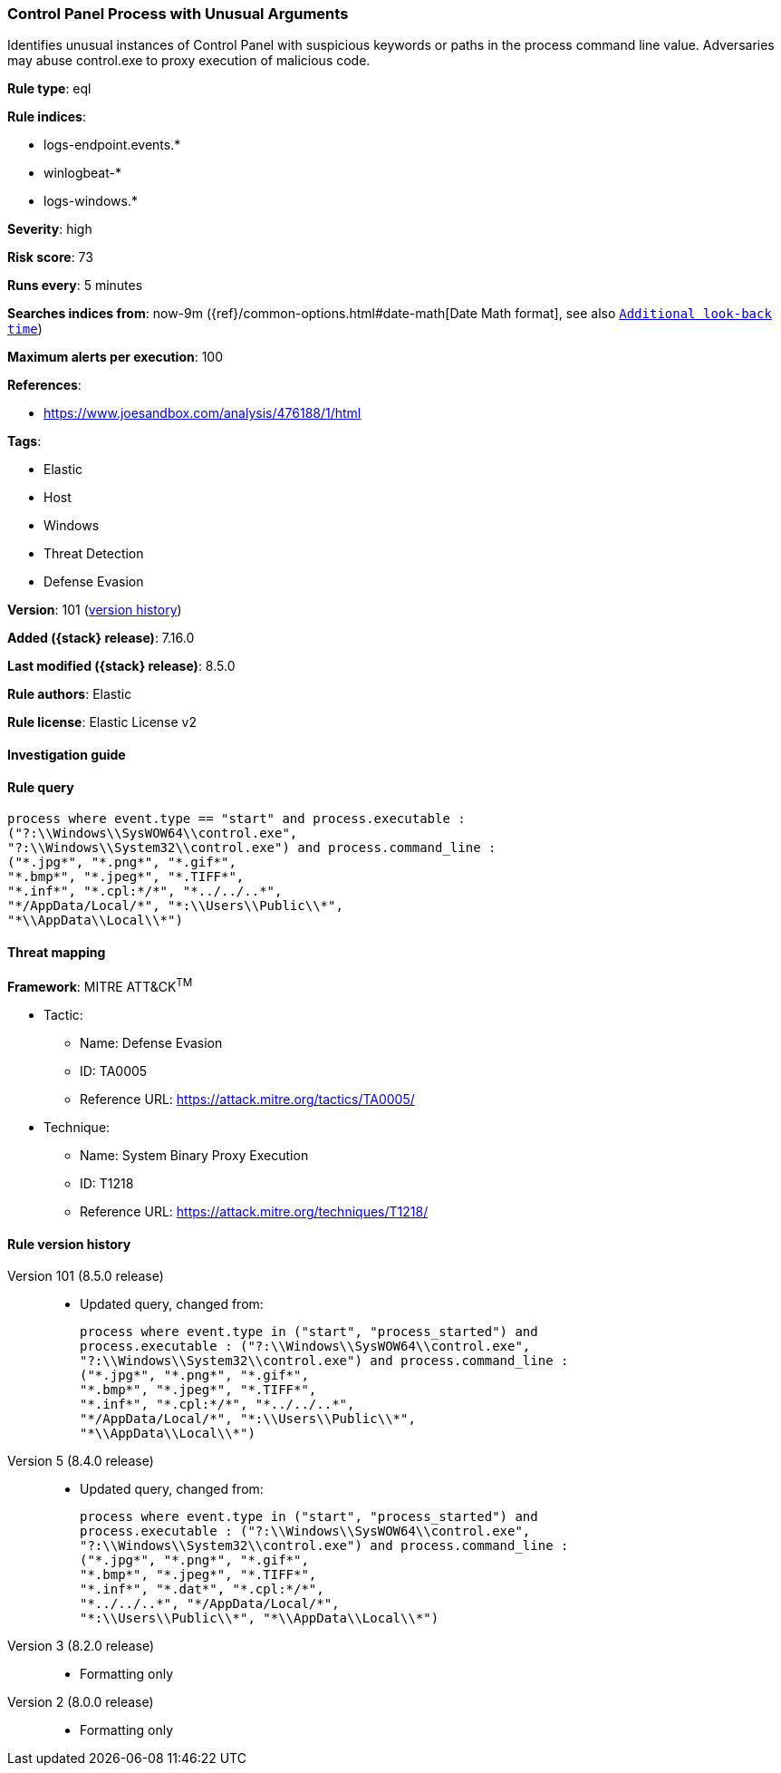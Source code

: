 [[control-panel-process-with-unusual-arguments]]
=== Control Panel Process with Unusual Arguments

Identifies unusual instances of Control Panel with suspicious keywords or paths in the process command line value. Adversaries may abuse control.exe to proxy execution of malicious code.

*Rule type*: eql

*Rule indices*:

* logs-endpoint.events.*
* winlogbeat-*
* logs-windows.*

*Severity*: high

*Risk score*: 73

*Runs every*: 5 minutes

*Searches indices from*: now-9m ({ref}/common-options.html#date-math[Date Math format], see also <<rule-schedule, `Additional look-back time`>>)

*Maximum alerts per execution*: 100

*References*:

* https://www.joesandbox.com/analysis/476188/1/html

*Tags*:

* Elastic
* Host
* Windows
* Threat Detection
* Defense Evasion

*Version*: 101 (<<control-panel-process-with-unusual-arguments-history, version history>>)

*Added ({stack} release)*: 7.16.0

*Last modified ({stack} release)*: 8.5.0

*Rule authors*: Elastic

*Rule license*: Elastic License v2

==== Investigation guide


[source,markdown]
----------------------------------

----------------------------------


==== Rule query


[source,js]
----------------------------------
process where event.type == "start" and process.executable :
("?:\\Windows\\SysWOW64\\control.exe",
"?:\\Windows\\System32\\control.exe") and process.command_line :
("*.jpg*", "*.png*", "*.gif*",
"*.bmp*", "*.jpeg*", "*.TIFF*",
"*.inf*", "*.cpl:*/*", "*../../..*",
"*/AppData/Local/*", "*:\\Users\\Public\\*",
"*\\AppData\\Local\\*")
----------------------------------

==== Threat mapping

*Framework*: MITRE ATT&CK^TM^

* Tactic:
** Name: Defense Evasion
** ID: TA0005
** Reference URL: https://attack.mitre.org/tactics/TA0005/
* Technique:
** Name: System Binary Proxy Execution
** ID: T1218
** Reference URL: https://attack.mitre.org/techniques/T1218/

[[control-panel-process-with-unusual-arguments-history]]
==== Rule version history

Version 101 (8.5.0 release)::
* Updated query, changed from:
+
[source, js]
----------------------------------
process where event.type in ("start", "process_started") and
process.executable : ("?:\\Windows\\SysWOW64\\control.exe",
"?:\\Windows\\System32\\control.exe") and process.command_line :
("*.jpg*", "*.png*", "*.gif*",
"*.bmp*", "*.jpeg*", "*.TIFF*",
"*.inf*", "*.cpl:*/*", "*../../..*",
"*/AppData/Local/*", "*:\\Users\\Public\\*",
"*\\AppData\\Local\\*")
----------------------------------

Version 5 (8.4.0 release)::
* Updated query, changed from:
+
[source, js]
----------------------------------
process where event.type in ("start", "process_started") and
process.executable : ("?:\\Windows\\SysWOW64\\control.exe",
"?:\\Windows\\System32\\control.exe") and process.command_line :
("*.jpg*", "*.png*", "*.gif*",
"*.bmp*", "*.jpeg*", "*.TIFF*",
"*.inf*", "*.dat*", "*.cpl:*/*",
"*../../..*", "*/AppData/Local/*",
"*:\\Users\\Public\\*", "*\\AppData\\Local\\*")
----------------------------------

Version 3 (8.2.0 release)::
* Formatting only

Version 2 (8.0.0 release)::
* Formatting only


